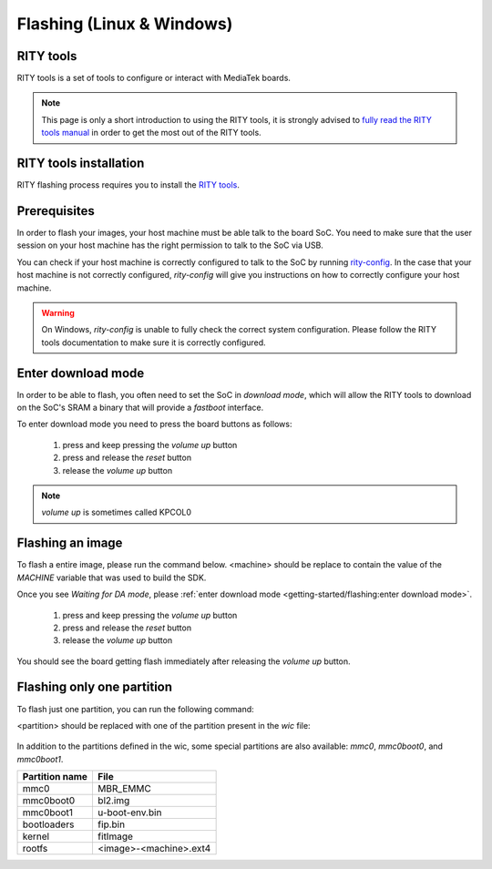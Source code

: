 Flashing (Linux & Windows)
==========================

RITY tools
----------

RITY tools is a set of tools to configure or interact with MediaTek boards.

.. note::

	This page is only a short introduction to using the RITY tools,
	it is strongly advised to `fully read the RITY tools manual <https://baylibre.gitlab.io/rich-iot/tools/rity-tools>`_
	in order to get the most out of the RITY tools.

RITY tools installation
-----------------------

RITY flashing process requires you to install
the `RITY tools <https://baylibre.gitlab.io/rich-iot/tools/rity-tools/>`_.

Prerequisites
-------------

In order to flash your images, your host machine must be able talk to the
board SoC. You need to make sure that the user session on your host machine
has the right permission to talk to the SoC via USB.

You can check if your host machine is correctly configured to talk to the SoC by
running `rity-config <https://baylibre.gitlab.io/rich-iot/tools/rity-tools/#rity-config>`_.
In the case that your host machine is not correctly configured, `rity-config`
will give you instructions on how to correctly configure your host machine.

.. warning::

	On Windows, `rity-config` is unable to fully check the correct
	system configuration. Please follow the RITY tools documentation to make
	sure it is correctly configured.

Enter download mode
-------------------

In order to be able to flash, you often need to set the SoC in `download mode`,
which will allow the RITY tools to download on the SoC's SRAM a binary that
will provide a `fastboot` interface.

To enter download mode you need to press the board buttons as follows:

	1. press and keep pressing the `volume up` button
	2. press and release the `reset` button
	3. release the `volume up` button

.. note::

	`volume up` is sometimes called KPCOL0

Flashing an image
-----------------

To flash a entire image, please run the command below. <machine> should
be replace to contain the value of the `MACHINE` variable that was used to
build the SDK.

.. prompt:: bash $ auto

	$ cd rity/build/tmp/deploy/images/<machine>
	$ rity-flash -i rity-demo-image
	Yocto Image:
	        name:     Rity Demo Image (rity-demo-image)
	        distro:   Rity demo 21.1-dev (rity-demo)
	        codename: gatesgarth
	        machine:  i300a-pumpkin
	        overlays: []

	INFO:rity:Looking for a MediaTek SoC matching USB 0e8d:0003

Once you see `Waiting for DA mode`, please :ref:`enter download mode <getting-started/flashing:enter download mode>`.

	1. press and keep pressing the `volume up` button
	2. press and release the `reset` button
	3. release the `volume up` button

You should see the board getting flash immediately after releasing the
`volume up` button.

Flashing only one partition
---------------------------

To flash just one partition, you can run the following command:

.. prompt:: bash $ auto

	$ cd rity/build/tmp/deploy/images/<machine>
	$ rity-bootrom run-da
	<enter download mode>
	$ fastboot flash <partition> <file>

<partition> should be replaced with one of the partition present in the `wic`
file:

 .. literalinclude:: ../../meta/wic/rity.wks.in
	:linenos:
	:emphasize-lines: 5-8
	:caption: meta/wic/rity.wks.in

In addition to the partitions defined in the wic, some special partitions are
also available: `mmc0`, `mmc0boot0`, and `mmc0boot1`.

+----------------+------------------------+
| Partition name | File                   |
+================+========================+
| mmc0           | MBR_EMMC               |
+----------------+------------------------+
| mmc0boot0      | bl2.img                |
+----------------+------------------------+
| mmc0boot1      | u-boot-env.bin         |
+----------------+------------------------+
| bootloaders    | fip.bin                |
+----------------+------------------------+
| kernel         | fitImage               |
+----------------+------------------------+
| rootfs         | <image>-<machine>.ext4 |
+----------------+------------------------+
